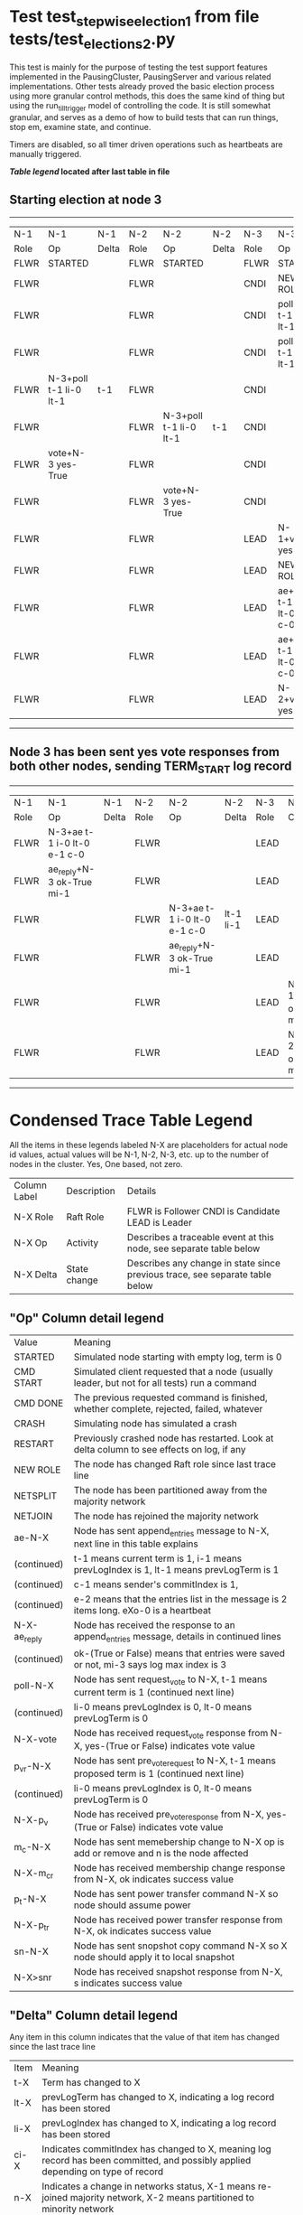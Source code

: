 * Test test_stepwise_election_1 from file tests/test_elections_2.py



    This test is mainly for the purpose of testing the test support features implemented
    in the PausingCluster, PausingServer and various related implementations. Other tests already proved
    the basic election process using more granular control methods, this does the same kind of
    thing but using the run_till_trigger model of controlling the code. It is still somewhat
    granular, and serves as a demo of how to build tests that can run things, stop em, examine state, and continue.

    Timers are disabled, so all timer driven operations such as heartbeats are manually triggered.

    


 *[[condensed Trace Table Legend][Table legend]] located after last table in file*

** Starting election at node 3
--------------------------------------------------------------------------------------------------------------------------------------
|  N-1   | N-1                    | N-1   | N-2   | N-2                    | N-2   | N-3   | N-3                         | N-3       |
|  Role  | Op                     | Delta | Role  | Op                     | Delta | Role  | Op                          | Delta     |
|  FLWR  | STARTED                |       | FLWR  | STARTED                |       | FLWR  | STARTED                     |           |
|  FLWR  |                        |       | FLWR  |                        |       | CNDI  | NEW ROLE                    | t-1       |
|  FLWR  |                        |       | FLWR  |                        |       | CNDI  | poll+N-1 t-1 li-0 lt-1      |           |
|  FLWR  |                        |       | FLWR  |                        |       | CNDI  | poll+N-2 t-1 li-0 lt-1      |           |
|  FLWR  | N-3+poll t-1 li-0 lt-1 | t-1   | FLWR  |                        |       | CNDI  |                             |           |
|  FLWR  |                        |       | FLWR  | N-3+poll t-1 li-0 lt-1 | t-1   | CNDI  |                             |           |
|  FLWR  | vote+N-3 yes-True      |       | FLWR  |                        |       | CNDI  |                             |           |
|  FLWR  |                        |       | FLWR  | vote+N-3 yes-True      |       | CNDI  |                             |           |
|  FLWR  |                        |       | FLWR  |                        |       | LEAD  | N-1+vote yes-True           | lt-1 li-1 |
|  FLWR  |                        |       | FLWR  |                        |       | LEAD  | NEW ROLE                    |           |
|  FLWR  |                        |       | FLWR  |                        |       | LEAD  | ae+N-1 t-1 i-0 lt-0 e-1 c-0 |           |
|  FLWR  |                        |       | FLWR  |                        |       | LEAD  | ae+N-2 t-1 i-0 lt-0 e-1 c-0 |           |
|  FLWR  |                        |       | FLWR  |                        |       | LEAD  | N-2+vote yes-True           |           |
--------------------------------------------------------------------------------------------------------------------------------------
** Node 3 has been sent yes vote responses from both other nodes, sending TERM_START log record
----------------------------------------------------------------------------------------------------------------------------------------------
|  N-1   | N-1                         | N-1   | N-2   | N-2                         | N-2       | N-3   | N-3                       | N-3   |
|  Role  | Op                          | Delta | Role  | Op                          | Delta     | Role  | Op                        | Delta |
|  FLWR  | N-3+ae t-1 i-0 lt-0 e-1 c-0 |       | FLWR  |                             |           | LEAD  |                           |       |
|  FLWR  | ae_reply+N-3 ok-True mi-1   |       | FLWR  |                             |           | LEAD  |                           |       |
|  FLWR  |                             |       | FLWR  | N-3+ae t-1 i-0 lt-0 e-1 c-0 | lt-1 li-1 | LEAD  |                           |       |
|  FLWR  |                             |       | FLWR  | ae_reply+N-3 ok-True mi-1   |           | LEAD  |                           |       |
|  FLWR  |                             |       | FLWR  |                             |           | LEAD  | N-1+ae_reply ok-True mi-1 | ci-1  |
|  FLWR  |                             |       | FLWR  |                             |           | LEAD  | N-2+ae_reply ok-True mi-1 |       |
----------------------------------------------------------------------------------------------------------------------------------------------


* Condensed Trace Table Legend
All the items in these legends labeled N-X are placeholders for actual node id values,
actual values will be N-1, N-2, N-3, etc. up to the number of nodes in the cluster. Yes, One based, not zero.

| Column Label | Description  | Details                                                                      |
| N-X Role     | Raft Role    | FLWR is Follower CNDI is Candidate LEAD is Leader                            |
| N-X Op       | Activity     | Describes a traceable event at this node, see separate table below           |
| N-X Delta    | State change | Describes any change in state since previous trace, see separate table below |


** "Op" Column detail legend
| Value        | Meaning                                                                                      |
| STARTED      | Simulated node starting with empty log, term is 0                                            |
| CMD START    | Simulated client requested that a node (usually leader, but not for all tests) run a command |
| CMD DONE     | The previous requested command is finished, whether complete, rejected, failed, whatever     |
| CRASH        | Simulating node has simulated a crash                                                        |
| RESTART      | Previously crashed node has restarted. Look at delta column to see effects on log, if any    |
| NEW ROLE     | The node has changed Raft role since last trace line                                         |
| NETSPLIT     | The node has been partitioned away from the majority network                                 |
| NETJOIN      | The node has rejoined the majority network                                                   |
| ae-N-X       | Node has sent append_entries message to N-X, next line in this table explains                |
| (continued)  | t-1 means current term is 1, i-1 means prevLogIndex is 1, lt-1 means prevLogTerm is 1        |
| (continued)  | c-1 means sender's commitIndex is 1,                                                         |
| (continued)  | e-2 means that the entries list in the message is 2 items long. eXo-0 is a heartbeat         |
| N-X-ae_reply | Node has received the response to an append_entries message, details in continued lines      |
| (continued)  | ok-(True or False) means that entries were saved or not, mi-3 says log max index is 3        |
| poll-N-X     | Node has sent request_vote to N-X, t-1 means current term is 1 (continued next line)         |
| (continued)  | li-0 means prevLogIndex is 0, lt-0 means prevLogTerm is 0                                    |
| N-X-vote     | Node has received request_vote response from N-X, yes-(True or False) indicates vote value   |
| p_v_r-N-X    | Node has sent pre_vote_request to N-X, t-1 means proposed term is 1 (continued next line)    |
| (continued)  | li-0 means prevLogIndex is 0, lt-0 means prevLogTerm is 0                                    |
| N-X-p_v      | Node has received pre_vote_response from N-X, yes-(True or False) indicates vote value       |
| m_c-N-X      | Node has sent memebership change to N-X op is add or remove and n is the node affected       |
| N-X-m_cr     | Node has received membership change response from N-X, ok indicates success value            |
| p_t-N-X      | Node has sent power transfer command N-X so node should assume power                         |
| N-X-p_tr     | Node has received power transfer response from N-X, ok indicates success value               |
| sn-N-X       | Node has sent snopshot copy command N-X so X node should apply it to local snapshot          |
| N-X>snr      | Node has received snapshot response from N-X, s indicates success value                      |

** "Delta" Column detail legend
Any item in this column indicates that the value of that item has changed since the last trace line

| Item | Meaning                                                                                                                         |
| t-X  | Term has changed to X                                                                                                           |
| lt-X | prevLogTerm has changed to X, indicating a log record has been stored                                                           |
| li-X | prevLogIndex has changed to X, indicating a log record has been stored                                                          |
| ci-X | Indicates commitIndex has changed to X, meaning log record has been committed, and possibly applied depending on type of record |
| n-X  | Indicates a change in networks status, X-1 means re-joined majority network, X-2 means partitioned to minority network          |

** Notes about interpreting traces
The way in which the traces are collected can occasionally obscure what is going on. A case in point is the commit of records at followers.
The commit process is triggered by an append_entries message arriving at the follower with a commitIndex value that exceeds the local
commit index, and that matches a record in the local log. This starts the commit process AFTER the response message is sent. You might
be expecting it to be prior to sending the response, in bound, as is often said. Whether this is expected behavior is not called out
as an element of the Raft protocol. It is certainly not required, however, as the follower doesn't report the commit index back to the
leader.

The definition of the commit state for a record is that a majority of nodes (leader and followers) have saved the record. Once
the leader detects this it applies and commits the record. At some point it will send another append_entries to the followers and they
will apply and commit. Or, if the leader dies before doing this, the next leader will commit by implication when it sends a term start
log record.

So when you are looking at the traces, you should not expect to see the commit index increas at a follower until some other message
traffic occurs, because the tracing function only checks the commit index at message transmission boundaries.






